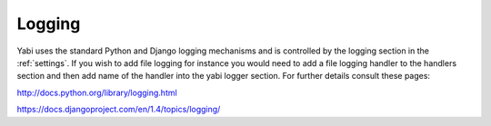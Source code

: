 .. index::
   single: logging

.. _logging:

Logging
=======

Yabi uses the standard Python and Django logging mechanisms and is controlled by the logging section in the :ref:`settings`.
If you wish to add file logging for instance you would need to add a file logging handler to the handlers section and then add
name of the handler into the yabi logger section. For further details consult these pages:

`http://docs.python.org/library/logging.html <http://docs.python.org/library/logging.html>`_

`https://docs.djangoproject.com/en/1.4/topics/logging/ <https://docs.djangoproject.com/en/1.4/topics/logging/>`_